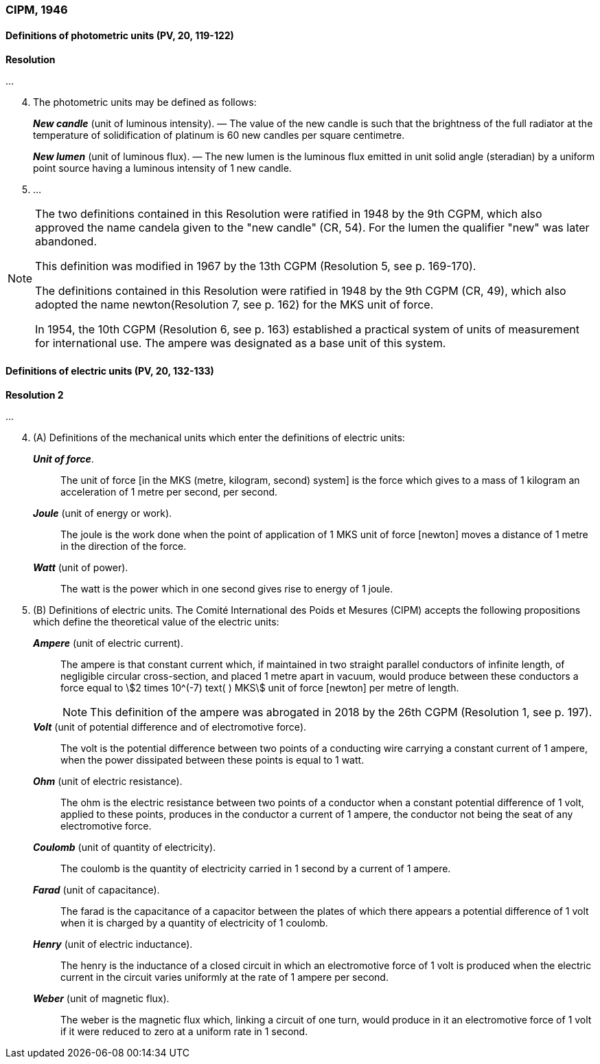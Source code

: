 === CIPM, 1946

==== Definitions of photometric units (PV, 20, 119-122)

[align=center]
*Resolution*

...

[start=4]
. The photometric units may be defined as follows:
+
--
*_New candle_* (unit of luminous intensity). — The value of the new candle is such that the brightness of the full radiator at the temperature of solidification of platinum is 60 new candles per square centimetre.

*_New lumen_* (unit of luminous flux). — The new lumen is the luminous flux emitted in unit solid angle (steradian) by a uniform point source having a luminous intensity of 1 new candle.
--
. ...

[NOTE]
====
The two definitions contained in this Resolution were ratified in 1948 by the 9th CGPM, which also approved the name candela given to the "new candle" (CR, 54). For the lumen the qualifier "new" was later abandoned.

This definition was modified in 1967 by the 13th CGPM (Resolution 5, see p. 169-170).

The definitions contained in this Resolution were ratified in 1948 by the 9th CGPM (CR, 49), which also adopted the name newton(Resolution 7, see p. 162) for the MKS unit of force.

In 1954, the 10th CGPM (Resolution 6, see p. 163) established a practical system of units of measurement for international use. The ampere was designated as a base unit of this system.
====

==== Definitions of electric units (PV, 20, 132-133)

[align=center]
*Resolution 2*

...
[start=4]
. (A) Definitions of the mechanical units which enter the definitions of electric units:
+
--
*_Unit of force_*.:: The unit of force [in the MKS (metre, kilogram, second) system] is the force which gives to a mass of 1 kilogram an acceleration of 1 metre per second, per second.

*_Joule_* (unit of energy or work).:: The joule is the work done when the point of application of 1 MKS unit of force [newton] moves a distance of 1 metre in the direction of the force.

*_Watt_* (unit of power).:: The watt is the power which in one second gives rise to energy of 1 joule.
--
. (B) Definitions of electric units. The Comité International des Poids et Mesures (CIPM) accepts the following propositions which define the theoretical value of the electric units:
+
--
*_Ampere_* (unit of electric current).:: The ampere is that constant current which, if maintained in two straight parallel conductors of infinite length, of negligible circular cross-section, and placed 1 metre apart in vacuum, would produce between these conductors a force equal to stem:[2 times 10^(-7) text( ) MKS] unit of force [newton] per metre of length.
+
NOTE: This definition of the ampere was abrogated in 2018 by the 26th CGPM (Resolution 1, see p. 197).

*_Volt_* (unit of potential difference and of electromotive force).:: The volt is the potential difference between two points of a conducting wire carrying a constant current of 1 ampere, when the power dissipated between these points is equal to 1 watt.

*_Ohm_* (unit of electric resistance).:: The ohm is the electric resistance between two points of a conductor when a constant potential difference of 1 volt, applied to these points, produces in the conductor a current of 1 ampere, the conductor not being the seat of any electromotive force.

*_Coulomb_* (unit of quantity of electricity).:: The coulomb is the quantity of electricity carried in 1 second by a current of 1 ampere.

*_Farad_* (unit of capacitance).:: The farad is the capacitance of a capacitor between the plates of which there appears a potential difference of 1 volt when it is charged by a quantity of electricity of 1 coulomb.

*_Henry_* (unit of electric inductance).:: The henry is the inductance of a closed circuit in which an electromotive force of 1 volt is produced when the electric current in the circuit varies uniformly at the rate of 1 ampere per second.

*_Weber_* (unit of magnetic flux).:: The weber is the magnetic flux which, linking a circuit of one turn, would produce in it an electromotive force of 1 volt if it were reduced to zero at a uniform rate in 1 second.
--
